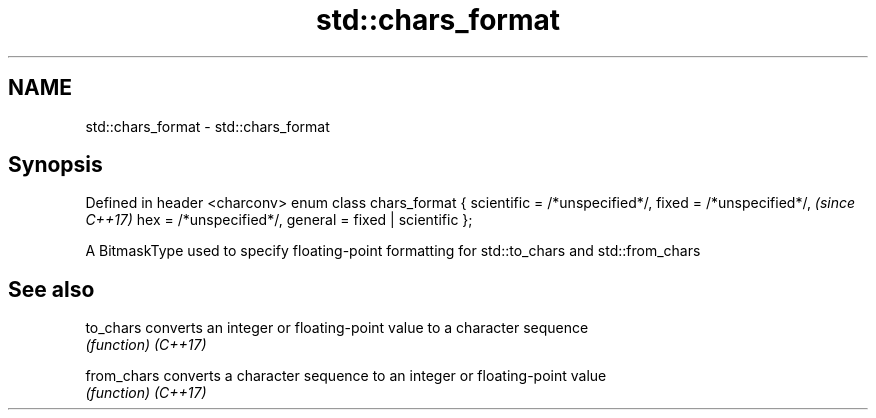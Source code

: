 .TH std::chars_format 3 "2020.03.24" "http://cppreference.com" "C++ Standard Libary"
.SH NAME
std::chars_format \- std::chars_format

.SH Synopsis

Defined in header <charconv>
enum class chars_format {
scientific = /*unspecified*/,
fixed = /*unspecified*/,       \fI(since C++17)\fP
hex = /*unspecified*/,
general = fixed | scientific
};

A BitmaskType used to specify floating-point formatting for std::to_chars and std::from_chars

.SH See also



to_chars   converts an integer or floating-point value to a character sequence
           \fI(function)\fP
\fI(C++17)\fP

from_chars converts a character sequence to an integer or floating-point value
           \fI(function)\fP
\fI(C++17)\fP





